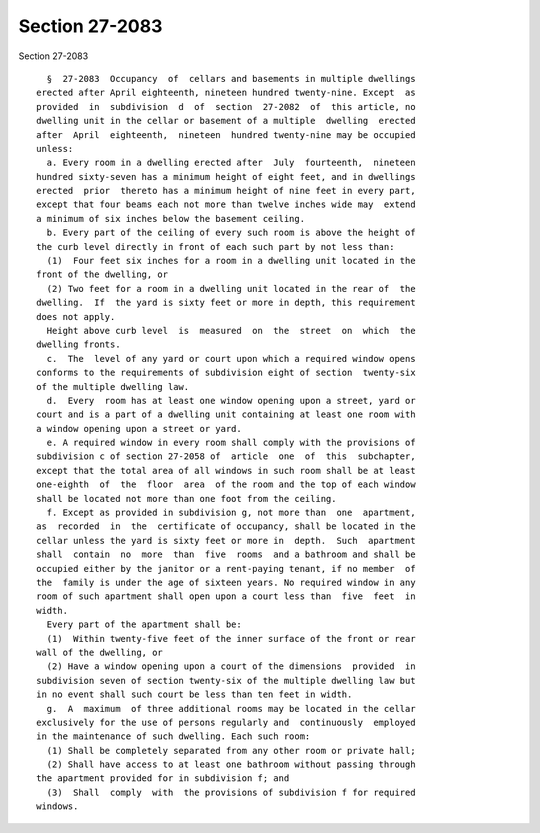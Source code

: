 Section 27-2083
===============

Section 27-2083 ::    
        
     
        §  27-2083  Occupancy  of  cellars and basements in multiple dwellings
      erected after April eighteenth, nineteen hundred twenty-nine. Except  as
      provided  in  subdivision  d  of  section  27-2082  of  this article, no
      dwelling unit in the cellar or basement of a multiple  dwelling  erected
      after  April  eighteenth,  nineteen  hundred twenty-nine may be occupied
      unless:
        a. Every room in a dwelling erected after  July  fourteenth,  nineteen
      hundred sixty-seven has a minimum height of eight feet, and in dwellings
      erected  prior  thereto has a minimum height of nine feet in every part,
      except that four beams each not more than twelve inches wide may  extend
      a minimum of six inches below the basement ceiling.
        b. Every part of the ceiling of every such room is above the height of
      the curb level directly in front of each such part by not less than:
        (1)  Four feet six inches for a room in a dwelling unit located in the
      front of the dwelling, or
        (2) Two feet for a room in a dwelling unit located in the rear of  the
      dwelling.  If  the yard is sixty feet or more in depth, this requirement
      does not apply.
        Height above curb level  is  measured  on  the  street  on  which  the
      dwelling fronts.
        c.  The  level of any yard or court upon which a required window opens
      conforms to the requirements of subdivision eight of section  twenty-six
      of the multiple dwelling law.
        d.  Every  room has at least one window opening upon a street, yard or
      court and is a part of a dwelling unit containing at least one room with
      a window opening upon a street or yard.
        e. A required window in every room shall comply with the provisions of
      subdivision c of section 27-2058 of  article  one  of  this  subchapter,
      except that the total area of all windows in such room shall be at least
      one-eighth  of  the  floor  area  of the room and the top of each window
      shall be located not more than one foot from the ceiling.
        f. Except as provided in subdivision g, not more than  one  apartment,
      as  recorded  in  the  certificate of occupancy, shall be located in the
      cellar unless the yard is sixty feet or more in  depth.  Such  apartment
      shall  contain  no  more  than  five  rooms  and a bathroom and shall be
      occupied either by the janitor or a rent-paying tenant, if no member  of
      the  family is under the age of sixteen years. No required window in any
      room of such apartment shall open upon a court less than  five  feet  in
      width.
        Every part of the apartment shall be:
        (1)  Within twenty-five feet of the inner surface of the front or rear
      wall of the dwelling, or
        (2) Have a window opening upon a court of the dimensions  provided  in
      subdivision seven of section twenty-six of the multiple dwelling law but
      in no event shall such court be less than ten feet in width.
        g.  A  maximum  of three additional rooms may be located in the cellar
      exclusively for the use of persons regularly and  continuously  employed
      in the maintenance of such dwelling. Each such room:
        (1) Shall be completely separated from any other room or private hall;
        (2) Shall have access to at least one bathroom without passing through
      the apartment provided for in subdivision f; and
        (3)  Shall  comply  with  the provisions of subdivision f for required
      windows.
    
    
    
    
    
    
    